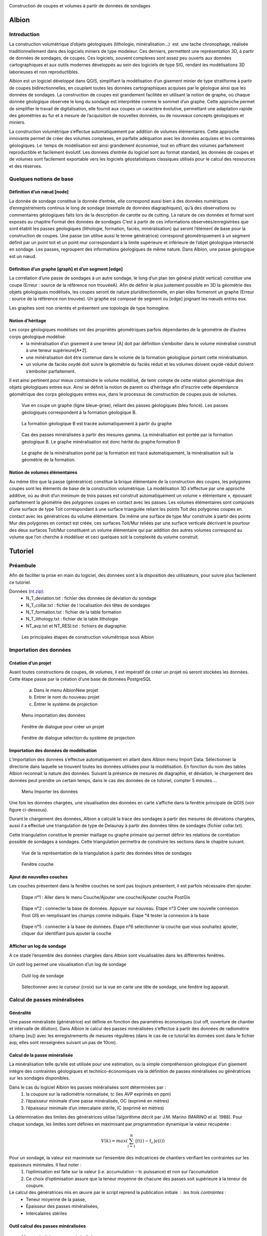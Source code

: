 .. image::  ../../res/albion_logo_contour.svg
    :width: 100 %

Construction de coupes et volumes à partir de données de sondages

Albion
######

Introduction 
************

La construction volumétrique d’objets géologiques (lithologie, minéralisation…)  est  une tache chronophage, réalisée traditionnellement dans des logiciels miniers de type modeleur. Ces derniers, permettent une représentation 3D, à partir de données de sondages, de coupes. Ces logiciels, souvent complexes sont assez peu ouverts aux données cartographiques et aux outils modernes développés au sein des logiciels de type SIG, rendant les modélisations 3D laborieuses et non reproductibles. 

Albion est un logiciel développé dans QGIS, simplifiant la modélisation d’un gisement minier de type stratiforme à partir de coupes bidirectionnelles, en couplant toutes les données cartographiques acquises par le géologue ainsi que les données de sondages. La construction de coupes est grandement facilitée en utilisant la notion de graphe, où chaque donnée géologique observée le long du sondage est interprétée comme le sommet d’un graphe. Cette approche permet de simplifier le travail de digitalisation, elle fournit aux coupes un caractère évolutive, permettant une adaptation rapide des géométries au fur et à mesure de l’acquisition de nouvelles données, ou de nouveaux concepts géologiques et miniers. 

La construction volumétrique s’effectue automatiquement par addition de volumes élémentaires. Cette approche innovante permet de créer des volumes complexes, en parfaite adéquation avec les données acquises et les contraintes géologiques. Le  temps de modélisation est ainsi grandement économisé, tout en offrant des volumes parfaitement reproductible et facilement évolutif. Les données d’entrée du logiciel sont au format standard, les données de coupes et de volumes sont facilement exportable vers les logiciels géostatistiques classiques utilisés pour le calcul des ressources et des réserves. 


Quelques notions de base
************************

Définition d’un nœud [node]
===========================


La donnée de sondage constitue la donnée d’entrée,  elle  correspond aussi bien à des données numériques d’enregistrements continus le long de sondage (exemple de données diagraphiques), qu’à des observations  ou commentaires géologiques faits lors de la description de carotte ou de cutting. La nature de ces données et format sont exposés  au chapitre Format des données de sondages C’est à partir de ces informations observées/enregistrées que sont établit les passes  géologiques (lithologie, formation, faciès, minéralisation) qui seront l’élément de base pour la construction de coupes. Une passe (on utilise aussi le terme génératrice)  correspond géométriquement à un segment définit par un point toit et un point mur correspondant à la limite supérieure et inférieure de l’objet géologique intersecté en  sondage.  Les passes, regroupent des informations géologiques de même nature. Dans Albion, une passe géologique est un nœud.

Définition d’un graphe [graph] et d’un segment [edge]
=====================================================

La corrélation d’une passe  de sondages  à un autre sondage, le long d’un plan (en général plutôt vertical) constitue une coupe (Erreur : source de la référence non trouvéeA).  Afin de définir le plus justement possible en 3D la géométrie des objets géologiques modélisés, les coupes seront de nature pluridirectionnelle, en plan elles formeront un graphe (Erreur : source de la référence non trouvée). Un graphe est composé de segment ou [edge] joignant les nœuds entres eux. 

Les graphes sont   non orientés et présentent une  topologie de type homogène.   



Notion d’héritage
=================

Les corps géologiques modélisés ont des propriétés géométriques parfois dépendantes de la géométrie de d’autres corps géologique modélisé:
 - la  minéralisation d’un gisement à une teneur [A] doit par définition s’emboiter dans le volume minéralisé construit à une teneur supérieure[A*2].
 - une minéralisation doit être contenue dans le volume de la formation géologique portant cette minéralisation.
 - un volume de faciès oxydé doit suivre la géométrie du faciès réduit et les volumes doivent oxydé-réduit doivent s’emboiter parfaitement. 

Il est ainsi pertinent pour mieux contraindre le volume modélisé, de tenir compte de cette relation géométrique des objets géologiques entres eux. Ainsi se définit la notion de parent  ou d’héritage afin d’inscrire cette dépendance géométrique des corps géologiques entres eux, dans le processus de construction de coupes puis de volumes.  


.. _fig1:

.. figure:: images/fig1.png

   Vue en coupe un graphe (ligne bleue-grise), reliant des passes géologiques (bleu foncé). Les passes géologiques  correspondent à la formation géologique B. 


.. _fig2:

.. figure:: images/fig2.png

   La  formation géologique B est tracée automatiquement à partir du graphe


.. _fig3:

.. figure:: images/fig3.png

  Cas des passes minéralisées à partir des mesures gamma. La minéralisation est portée par la formation géologique B. Le graphe minéralisation est donc hérité du graphe formation B


.. _fig4:

.. figure:: images/fig4.png

  Le graphe de la minéralisation porté par la formation est tracé automatiquement, la minéralisation suit la géométrie de la formation.   


Notion de volumes élémentaires
==============================

Au même titre que la passe (génératrice) constitue la brique élémentaire de  la construction des coupes, les polygones coupes sont les éléments de base de la construction volumétrique. La modélisation 3D s’effectue par  une approche additive, où au droit d’un minimum de trois passes est construit automatiquement un volume « élémentaire », épousant parfaitement la géométrie des polygones coupes en contact avec les passes.  Les volumes élémentaires sont composés d’une surface de type Toit correspondant à une surface triangulée reliant les points Toit des polygones coupes en contact avec les génératrices du volume élémentaire. De même une surface de type Mur construite à partir des points Mur des polygones en contact est créée, ces surfaces Toit/Mur reliées par une surface verticale décrivant  le pourtour des deux surfaces Toit/Mur constituent un volume élémentaire qui par addition des autres volumes correspond au volume que l’on cherche à modéliser et  ceci quelques soit la complexité du volume construit.    


Tutoriel
########


Préambule
*********

Afin de faciliter la prise en main du logiciel, des données sont à la disposition des utilisateurs, pour suivre plus facilement ce tutoriel.


Données (`nt.zip <https://github.com/Oslandia/albion/raw/master/data/nt.zip>`_): 
  - N_T_deviation.txt : fichier des données de déviation du sondage
  - N_T_collar.txt : fichier de l localisation des têtes de sondages
  - N_T_formation.txt : fichier de la table formation
  - N_T_lithology.txt : fichier de la table lithologie
  - NT_avp.txt et NT_RESI.txt : fichiers de diagraphie.


.. _fig5:

.. figure:: images/fig5.png

  Les principales étapes de construction volumétrique sous Albion



Importation des données
***********************

Création d’un projet
====================

Avant toutes constructions de coupes, de volumes, il est impératif de créer un projet où seront stockées les données. Cette étape passe par la création d’une base de données PostgreSQL

        a. Dans le menu Albion\New projet 
        b. Entrer le nom du nouveau projet
        c. Entrer le système de projection


.. _fig6:

.. figure:: images/fig6.png

  Menu importation des données


.. _fig7:

.. figure:: images/fig7.png

  Fenêtre de dialogue pour créer un projet


.. _fig8:

.. figure:: images/fig8.png

  Fenêtre de dialogue sélection du système de projection


Importation des données de modélisation
=======================================

L’importation des données s’effectue automatiquement en allant dans Albion menu Import  Data. Sélectionner la directorie dans laquelle se trouvent toutes les données utilisées pour la modélisation. En fonction du nom des tables Albion reconnait la nature des données. Suivant la présence de mesures de diagraphie, et déviation, le chargement des données peut prendre un certain temps, dans le cas des données de ce tutoriel, compter 5 minutes….


.. _fig9:

.. figure:: images/fig9.png

  Menu Importer les données


Une fois les données chargées, une visualisation des données en carte s’affiche dans la fenêtre principale de QGIS (voir figure ci-dessous).

Durant le chargement des données, Albion a calculé la trace des sondages à partir des mesures de déviations chargées, aussi il a effectué une triangulation de type de Delaunay à partir  des données têtes de sondages (fichier collar.txt).

Cette triangulation constitue le premier maillage  ou graphe primaire qui permet définir les relations de corrélation possible  de sondages à sondages. Cette triangulation permettra de construire les sections dans le chapitre suivant.


.. _fig10:

.. figure:: images/fig10.png

  Vue de la représentation de la triangulation à partir des données têtes de sondages


.. _fig11:

.. figure:: images/fig11.png

  Fenêtre couche


Ajout de nouvelles couches 
==========================

Les couches présentent dans la fenêtre couches ne sont pas toujours présentent, il est parfois nécessaire d’en ajouter.



.. _fig12:

.. figure:: images/fig12.png

  Etape n°1 :   Aller dans le menu Couche/Ajouter une couche/Ajouter couche PostGis



.. _fig13:

.. figure:: images/fig13.png

  Etape n°2 : connecter la base de données. Appuyer sur nouveau. Etape n°3 Créer une nouvelle connexion Post GIS en remplissant les champs comme indiqués. Etape °4 tester la connexion à la base



.. _fig14:

.. figure:: images/fig14.png

  Etape n°5 : connecter à la base de données. Etape n°6 sélectionner la couche que vous souhaitez ajouter, cliquer dur identifiant puis ajouter la couche

Afficher un log de sondage
==========================

A ce stade l’ensemble des données chargées dans Albion sont visualisables dans les différentes fenêtres.   

Un outil log permet une visualisation d’un log de sondage


.. _fig15:

.. figure:: images/fig15.png

  Outil log de sondage


.. _fig16:

.. figure:: images/fig16.png

  Sélectionner avec le curseur (croix) sur la vue en carte une tête de sondage, une fenêtre log apparait.



Calcul de passes minéralisées
*****************************

Généralité
==========

Une passe minéralisée (génératrice) est définie en fonction des paramètres économiques (cut off, ouverture de chantier et intervalle de dilution). Dans Albion le calcul des passes minéralisées  s’effectue à partir des données de radiométrie (champ [eu]) avec les enregistrements de mesures régulières (dans le cas de ce tutorial les données sont dans le fichier avp, elles sont renseignées suivant un pas de 10cm). 


Calcul de la passe minéralisée
==============================

La minéralisation telle qu’elle est utilisée pour une estimation, ou la simple compréhension géologique d’un gisement intègre des contraintes géologiques et technico-économiques via la définition de passes minéralisées ou génératrices sur les sondages disponibles.

Dans le cas du logiciel Albion les passes minéralisées  sont déterminées par :
    1. la coupure sur la radiométrie normalisée, tc (les AVP exprimés en ppm)
    2. l’épaisseur minimale d’une passe minéralisée, OC (exprimé en mètres)
    3. l’épaisseur minimale d’un intercalaire stérile, IC (exprimé en mètres)

La détermination des limites des génératrices utilise l’algorithme décrit par J.M. Marino (MARINO et al. 1988). Pour chaque sondage, les limites sont définies en maximisant par programmation dynamique la valeur récupérée :

.. math::

    V(k) = max\left( \sum_{i=1}^{N} \big(t(i) - t_c\big) \epsilon(i) \right)

Pour un sondage, la valeur est maximisée sur l’ensemble des indicatrices de chantiers vérifiant les contraintes sur les épaisseurs minimales. Il faut noter :
    1. l’optimisation est faite sur la valeur (i.e. accumulation – tc puissance) et non sur l’accumulation 
    2. Ce choix d’optimisation assure que la teneur moyenne de chacune des passes soit supérieure à la teneur de coupure.

Le calcul des génératrices mis en œuvre par le script reprend la publication initiale : les trois contraintes : 
  - Teneur moyenne de la passe,
  - Épaisseur des passes minéralisées,
  - Intercalaires stériles


Outil calcul des passes minéralisées
====================================


.. _fig17:

.. figure:: images/fig17.png

  Menu calcul des passes minéralisées


.. _fig18:

.. figure:: images/fig18.png

  Fenêtre de dialogue permettant de renseigner les paramètres économique définissant  la minéralisation


.. _fig19:

.. figure:: images/fig19.png

  Table minéralisation issue du calcul des passes minéralisées. OC :ouverture de chantier, c'est la puissance de la passe minéralisée, accu est la teneur moyenne de la passe multiplié par la puissance,. Grade correspond à la teneur moyenne de la passe. Si cette table n’apparait pas, aller chercher cette couche suivant la procédure décrite au chapitre précédent.


Création des sections
*********************

A ce stade, il est nécessaire de créer les sections qui permettront de définir les plans de corrélation de sondages à sondages. Ces plans verticaux de corrélation sont directement guidés par le maillage effectué dès le chargement des données du projet (voir chapitre importation des données).

Nettoyage du maillage 
=====================

Les relations de connexion de sondages à sondages sont réalisé par le biais d’un maillage de type Delaunay, celui-ci permet de relier entres eux les sondages situé dans le voisinage le plus proche (distance euclidienne). Ce maillage réalisé automatiquement nécessite, pour être parfaitement rigoureux une étape de nettoyage à la périphérie du modèle, où quelques liens entres sondages doivent être effacés (voir figure ci-dessous).


.. _fig20:

.. figure:: images/fig20.png

  Exemple de deux sondages situés sur la périphérie du modèle, où leur connexion n'apporte aucune pertinence au modèle.


.. _fig21:

.. figure:: images/fig21.png

  Exemple de triangles à effacer


.. _fig22:

.. figure:: images/fig22.png

  Les triangles de la couche [cell] sont dans un premier temps sélectionnés, la couche [cell] doit être en mode edition, de manière à effacer ces triangles, la couche est ensuite sauvegardée.

Construction des sections (séquence mandala)
============================================

    Le mandala est un support de méditation. Il est le plus souvent représenté en deux dimensions mais on trouve également des mandalas réalisés en trois dimensions. Ce sont des œuvres d'art d'une grande complexité. Le méditant se projette dans le mandala avec lequel il se fond dans le yáng et yīn de la bouddhéité fondamentale. Disposées en plusieurs quartiers, les déités expriment la compassion, la douceur, d'autres l'intelligence, le discernement, d'autres encore l'énergie, la force de vaincre tous les aspects négatifs du subconscient samsarique. 
        D’après Wikipedia


Les sections vont mettre de contrôler et de modifier les volumes crées par Albion. Leur géométrie est un gage de qualité dans la construction volumétrique. Cette étape fait appel un travail manuel facile à réalisé une fois que l’on bien compris la problématique. Cette étape peut être assimilée à une scéance de mandala. Dans le cas des données du tutoriel il faut compter 30 minutes pour la réalisation des coupes NS et EW. 


.. _fig23:

.. figure:: images/fig23.png

  Etape n°1 : Sélectionner dans le menu déroulant la direction de coupes que vous souhaitez créer en premier


.. _fig24:

.. figure:: images/fig24.png

  La couche [cell] est en mode edition, deux triangles sont sélectionné,  ils vont servir à construire la première section EW


.. _fig25:

.. figure:: images/fig25.png

  Les deux triangles sélectionnés appuyer sur les touches Ctrl-Alt-K pour créer la première section


.. _fig26:

.. figure:: images/fig26.png

  Création de section. Vous pouvez dès maintenant visualiser la première section, en allant dans le menu Create section


.. _fig27:

.. figure:: images/fig27.png

  Visualisation de la section. La section correspond à la bordure extérieure des 2 triangles. Utiliser les flèches de l'outils Albion pour faire défiler les coupes E-W


.. _fig28:

.. figure:: images/fig28.png

  Exemple d'une séance Mandala où 8 sections E-W ont été construites


.. _fig29:

.. figure:: images/fig29.png

  Exemple d'une sélection d polygone maladroite pour construire une section EW dans la mesure où les deux extrémité de la coupe sont orientés N-S donc la corrélation des sondages extrêmes sera peu pertineente le long de la coupe EW


Création de  coupes
*******************


Introduction
============

Le graphe est l’élément de base des corrélations des passes géologiques dans Albion., il est la colonne vertébrale des coupes et des volumes. Il est constitué de segments [edge] reliant les passes, géologiques, nœud [node]. Dans Albion chaque objet géologique (minéralisation, formation, facies etc…) correspond à un graphe différent. Une minéralisation définit à partir d’un cut of @100 aura un graphe différent de la minéralisions défini au cut off @200.  


.. _fig30:

.. figure:: images/fig30.png

  Les principales étapes de construction du graphe et de coupes


Création d’un graphe (étape n°1 Figure 30)
==========================================


.. _fig31:

.. figure:: images/fig31.png

  Menu création d'un nouveau graphe dans Albion


Création du graphe Formation D
==============================

Avant de représenter la minéralisation en coupe, il est nécessaire de représenter en coupe la formation géologique qui porte la minéralisation. Dans le cas de ce tutorial, il s’agit de la formation D présent dans la table formation.



.. _fig32:

.. figure:: images/fig32.png

  Indiquer le nom du graphe dans cette fenêtre de dialogue

La formation D, n’est pas une formation géologique contenue à l’intérieure d’une autre formation, ou portée par une autre formation, il s’agit d’une formation sans degré hiérarchique, sans graphe parent.   


.. _fig33:

.. figure:: images/fig33.png

  Dans le cas de la formation D pas de graphe parent. Laisser le champ vide, Appuyer sur OK


.. _fig34:

.. figure:: images/fig34.png

  Noter l'apparition d'un nouveau graphe dans la liste des graphes disponible


Création des nœuds [node] (étape n°2, Figure 30)
================================================

Un graphe est composé de nœuds, reste maintenant à créer ceux de la formation D


.. _fig35:

.. figure:: images/fig35.png

  Sélectionner la couche formation- bouton gauche de la souris, un menu s'ouvre aller dans Ouvrir la table d’attributs


.. _fig36:

.. figure:: images/fig36.png

  Sélection des entitées formation dont le code est égal à 330


.. _fig37:

.. figure:: images/fig37.png

  Copier dans le presse papier les nœuds de la formation D


Création des segments [edge] (étapes n°3 et 4)
==============================================


.. _fig38:

.. figure:: images/fig38.png

  On colle dans la table [node], l'ensemble des passes formation de type Formation D


.. _fig39:

.. figure:: images/fig39.png

  L'ensemble des passes désignant la formation D sont placées dans la couche [node] et sont renseignées comme appartenant au graphe Form_D. On utilise le copier coller, la couche [node] doit être éditable le champ graph_id de la table [node] est mis à jour manuellement en indiquant le nom du graphe. Sauvegarder ensuite la couche [node]


.. _fig40:

.. figure:: images/fig40.png

  La couche [Possible edge] est alors mise à jour de manière dynamique en fonction de la table [node] et de la table des paramètres de corrélation renseignés dans la table [metadata].


Modification du graphe de manière dynamique  (étape n°5 Figure 30)
==================================================================


.. _fig41:

.. figure:: images/fig41.png

  La couche [metadata] permet de modifier  les paramètres de corrélation de sondage afin de construire le graphe des formations géologiques


.. _fig42:

.. figure:: images/fig42.png

  Sélectionner toutes les segments de graphes  du graphe  Form_D de la taple [possible_edge] avec le filte selection, puis copier ces enregistrements


Edition de la coupe en vue de modifier le graphe (Etape n°6, Figure 30)
=======================================================================

.. _fig43:

.. figure:: images/fig43.png

  L'ensemble des edge de la couche [possible_edge] est collé dans la coupe [edge] afin d'être editésur une vue  en coupe


.. _fig44:

.. figure:: images/fig44.png

  La couche [Section_Edge] est actualisée d'une manière dynamique et permet de visionner le graphe en coupe.


.. _fig45:

.. figure:: images/fig45.png

  Le graphe peut être modifie, facilement en utilisant les outils de QGIS


.. _fig46:

.. figure:: images/fig46.png

  Edition d'un graphe ajout d'un segment (edge)


.. _fig47:

.. figure:: images/fig47.png

  Représentation dynamique du polygone de corrélation


Ajout des terminaisons
======================

Les terminaisons  des polygones géologiques correspondent dans Albion à des éléments traités de manière indépendante de la construction du graphe. Elles sont construite automatiquement puis éditable avec les outils de QGIS.  


.. _fig48:

.. figure:: images/fig48.png

  Menu Création terminaisons


.. _fig49:

.. figure:: images/fig49.png

  Exemple de polygones de type minéralisation sans fermeture


.. _fig50:

.. figure:: images/fig50.png

  Exemple de polygones de type minéralisation avec fermeture. 


.. _fig51:

.. figure:: images/fig51.png

  Modification manuelle d'une terminaison


.. _fig52:

.. figure:: images/fig52.png

  Exemple de superposition de polygone liée à la terminaison d'un polygone. La superposition est symbolisée par un polygone rouge situé dans la couche [current section_intersection]

Il peut arriver que la création d’une terminaison conduise à une superposition de deux polygones appartenant à un même objet géologique. Ces cas de figure ne permettent pas la création d’un modèle volumétrique par addition de volumes élémentaires parfaitement propre d’un point de vue topologique (existence de mur au sein du volume), ainsi Albion signale automatiquement ce genre de problème afin que l’utilisateur corrige manuellement le polygone en déplaçant la terminaison. L’ensemble de zone intersectée est visible dans la couche [current section_intersection]  


Création de volume
******************

Dans Albion, les volumes sont construits automatiquement à partir des coupes multidirectionnelles réalisées pendant l’étape construction de coupe. Le volume est construit à partir de volume élémentaires additionnels, où au droit de chaque passe géologique un volume élémentaire parfaitement contraint par la donnée de sondage et des coupes multidirectionnelles est calculé et défini par Albion. La somme de tous ces volumes élémentaires permet de constituer des volumes complexes à l’image de la représentation 3D des objets géologiques. Enfin soulignons le fait que l’optimisation de la triangulation héritée de la triangulation réalisée lors de l’étape de l’importation des données (voir § Importation d données) assure la parfaite cohérence géométrique du volume créer.   

Création du volume
==================
   
.. _fig53:

.. figure:: images/fig53.png

  Menu création de volume


.. _fig54:

.. figure:: images/fig54.png

  Représentation du volume 3D, possibilité d’afficher ou non des couches dans la barre d’outils d’Albion 

Edition  du volume
==================

.. _fig55:

.. figure:: images/fig55.png

  Outils d’édition du graphe dans la fenêtre 3D


Export du volume
================

Le volume construit sous Albion peut être exporté au format dxf et obj. Ce dernier format de fichier permet une utilisation des volumes construit sous Albion dans le logiciel libre Paraview. L’export des volumes s’effectue en utilisant le menu volume export. 


.. _fig56:

.. figure:: images/fig56.png

  Menu Export volume


.. _fig57:

.. figure:: images/fig57.png

  Exemple d'un export de volume au format dxf. Les tests de cohérence géométrique de triangulation indiquent un wirframe de qualité


.. _fig58:

.. figure:: images/fig58.png

  Exemple de volume crée sous Albion et visualisable sous le logiciel Paraview


Annexe
######

Format des données de sondages
******************************


Introduction
============

Les données d’entrées sont de natures différentes, elles correspondent aussi bien à des données numériques d’enregistrements (exemple de données diagraphique), que des descriptions ou commentaires de données  géologiques. 

Les fichiers d’entrées sont des fichiers Ascii dont les noms, extensions et les formats de champs sont normalisés afin d’automatiser l’entrée des données. Cinq catégories de données ont été distinguées. Elles sont présentées dans la figure ci-dessous. Chaque catégorie peuvent contenir différentes tables qui sont décrites dans cette note. 

.. _fig59:

.. figure:: images/fig59.png

  Résumé des différents types de données nécessaires pour visualiser en carte, coupes et 3D des données de sondages avec  Albion 

Collar
======

La table collar correspond à la localisation X,Y,Z de la tête de sondage sur la surface topographique dans le système de projection indiqué par le modélisateur dans QGIS. Le fichier tête de sondage est unique, chaque sondage est définit par son nom holeid qui lui aussi est unique.


.. _fig60:

.. figure:: images/fig60.gif

  Description du fichier "collar" (en rouge données obligatoires en bleu, données facultatives)


Déviation
=========

La géométrie du sondage sera définie à partir des données de déviation. Le fichier déviation correspond à l’enregistrement pente et azimut du sondage, pour un intervalle donné. Ce fichier avec le fichier collar permet de définir en coordonnées cartésienne  la représentation spatiale du sondage.


.. _fig61:

.. figure:: images/fig61.gif

  Description du fichier "déviation" (en rouge données obligatoires en bleu, données facultatives)


.. _fig62:

.. figure:: images/fig62.png

  Représentation en coupe d’un sondage dévié 


Calcul des coordonnées des passes de sondages
*********************************************

C’est à partir du fichier déviation et du fichier collar que sont calculés les paramètres FromX,FromY,FromZ , ToX,ToY,ToZ (en vert dans les chapitres suivants). Ces paramètres sont nécéssaire pour la représentation en coupe les données de sondages. La méthode utilisée pour calculer les coordonnées des passes à partir des données de profondeur et de la position de la tête de sondage est présenté ci-dessous :

::

    Balanced tangential method (HTTPS://WWW.SPEC2000.NET/19-DIP13.HTM)

    The balanced tangential method uses the inclination and direction angles at
    the top and bottom of the course length to tangentially balance the two
    sets of measured angles. This method combines the trigonometric functions
    to provide the average inclination and direction angles which are used in
    standard computational procedures. The values of the inclination at WD2 and
    WD1 are combined in the proper sine-cosine functions and averaged. This
    method did not lend itself to hand calculations in the early days, but
    modern programmable scientific calculators make the job easy.

    This technique provides a smoother curve which should more closely
    approximate the actual wellbore between surveys. The longer the distance
    between survey stations, the greater the possibility of error. The formula
    are:

     North =  SUM (MD2 - MD1) * ((Sin WD1 * Cos HAZ1 + Sin WD2 * Cos HAZ2) / 2)
      
     East =  SUM (MD2 - MD1) * ((Sin WD1 * Sin HAZ1 + Sin WD2 * Sin HAZ2) / 2)
      
     TVD = SUM ((MD2 - MD1) * (Cos WD2 + Cos WD1) / 2)


    Where: 
      - East = easterly displacement (feet or meters) -- negative = West
      - HAZ1 = hole azimuth at top of course (degrees)
      - HAZ2 = hole azimuth at bottom of course (degrees)
      - MD1 = measured depth at top of course (feet or meters)
      - MD2 = measured depth at bottom of course (feet or meters)
      - North = northerly displacement (feet or meters) -- negative = South
      - TVD = true vertical depth (feet or meters)

Cas particulier d’absence de mesure déviation:
  A) Présence d’un sondage sans aucune mesure de déviation : -> une déviation fictive est attribuée le sondage est considéré comme parfaitement vertical,
  B)  Dans le cas « d’une absence ponctuelle » de mesure de déviation ( ex : aucune mesure entre 20-25m alors que les déviation ont été correctement mesurée sur le reste du sondage) -> la dernière déviation est utilisée comme mesure déviation manquante. Dans le cas où la donnée de déviation manquante est en tête de sondage, alors la déviation égale à  0 (verticale) sera utilisée.


Type de sondage
***************

La table renseigne la nature du sondage (Diamond drill, Reverse Circulation…) en fonction de la profondeur, permettant ainsi de gérer la présence de sondage mixte au sein d’un même sondage.



.. _fig64:

.. figure:: images/fig64.gif

  Description du fichier "drillhole type" (en rouge données obligatoires)

Equipement de forage
********************

Afin de stabilisé le trou de sondage dans les premiers mètres et éviter tout risque déboulement, il est parfois nécessaire d’installé un casing, celui-ci est renseigné dans la table « casing » en fonction de la profondeur à laquelle il est installé.



.. _fig65:

.. figure:: images/fig65.gif

  Description équipement "casing" (en rouge données obligatoires)



Récupération
************

On indique dans cette table le pourcentage de récupération d’un échantillon le long du sondage.


.. _fig66:

.. figure:: images/fig66.gif

  Description table récupération, "recovery" (en rouge données obligatoires en bleu)


Radiométrie
***********

La mesure dont on dispose traditionnellement correspond à un enregistrement tous le 10cm de la mesure gamma elle est enregistrée à l’aide de sondes radiométrique divers (NGRS, GT etc…)



.. _fig67:

.. figure:: images/fig67.gif

  Description du fichier "radiométrie"(en rouge données obligatoires en vert les données calculées par Albion)


Résistivité
***********

La mesure dont on dispose traditionnellement correspond à un enregistrement tous les 10cm mesure avec une sonde de résistivité.



.. _fig68:

.. figure:: images/fig68.gif

  Description du fichier "résistivité"(en rouge données obligatoires en vert les données calculées par Albion)


Formation  (table pouvant être multiple)
****************************************

La table formation permet de décrire le long des sondages les formations géologiques reconnues par le géologue lors de la description de cuttings ou de carottes. Les différentes formations intersectées sont codifiées (numérique) avec un champ texte permettant des observations complémentaires sur les passes codées identifiées.


.. _fig69:

.. figure:: images/fig69.gif

  Description du fichier "formation"(en rouge données obligatoire en vert les données calculées par Albion, en bleu données facultatives)


Lithologie 
**********

La table lithologie décrit les différentes lithologies intersectées lors de la foration. Les lithologies sont codifiées (numérique). Un champ texte permet de complété ces  observations par une description naturaliste de la roche.



.. _fig70:

.. figure:: images/fig70.gif

  Description du fichier "lithologie"(en rouge données obligatoire en vert les données calculées par Albion, en bleu données facultatives)


Facies (table multiple)
***********************

Il s’agit ici de donnée de type facies, de la roche intersectée par sondage : 


.. _fig71:

.. figure:: images/fig71.gif

  Description du fichier "facies" (en rouge données obligatoire en vert les données calculées par Albion, en bleu données facultatives)


